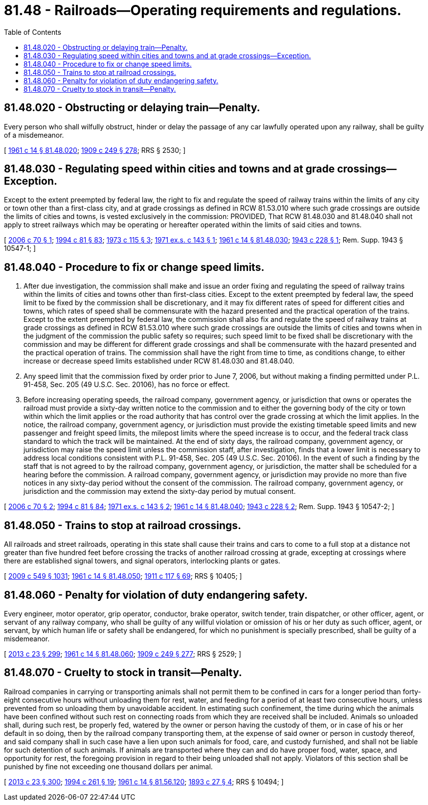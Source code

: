 = 81.48 - Railroads—Operating requirements and regulations.
:toc:

== 81.48.020 - Obstructing or delaying train—Penalty.
Every person who shall wilfully obstruct, hinder or delay the passage of any car lawfully operated upon any railway, shall be guilty of a misdemeanor.

[ http://leg.wa.gov/CodeReviser/documents/sessionlaw/1961c14.pdf?cite=1961%20c%2014%20§%2081.48.020[1961 c 14 § 81.48.020]; http://leg.wa.gov/CodeReviser/documents/sessionlaw/1909c249.pdf?cite=1909%20c%20249%20§%20278[1909 c 249 § 278]; RRS § 2530; ]

== 81.48.030 - Regulating speed within cities and towns and at grade crossings—Exception.
Except to the extent preempted by federal law, the right to fix and regulate the speed of railway trains within the limits of any city or town other than a first-class city, and at grade crossings as defined in RCW 81.53.010 where such grade crossings are outside the limits of cities and towns, is vested exclusively in the commission: PROVIDED, That RCW 81.48.030 and 81.48.040 shall not apply to street railways which may be operating or hereafter operated within the limits of said cities and towns.

[ http://lawfilesext.leg.wa.gov/biennium/2005-06/Pdf/Bills/Session%20Laws/Senate/6679-S.SL.pdf?cite=2006%20c%2070%20§%201[2006 c 70 § 1]; http://lawfilesext.leg.wa.gov/biennium/1993-94/Pdf/Bills/Session%20Laws/House/2244.SL.pdf?cite=1994%20c%2081%20§%2083[1994 c 81 § 83]; http://leg.wa.gov/CodeReviser/documents/sessionlaw/1973c115.pdf?cite=1973%20c%20115%20§%203[1973 c 115 § 3]; http://leg.wa.gov/CodeReviser/documents/sessionlaw/1971ex1c143.pdf?cite=1971%20ex.s.%20c%20143%20§%201[1971 ex.s. c 143 § 1]; http://leg.wa.gov/CodeReviser/documents/sessionlaw/1961c14.pdf?cite=1961%20c%2014%20§%2081.48.030[1961 c 14 § 81.48.030]; http://leg.wa.gov/CodeReviser/documents/sessionlaw/1943c228.pdf?cite=1943%20c%20228%20§%201[1943 c 228 § 1]; Rem. Supp. 1943 § 10547-1; ]

== 81.48.040 - Procedure to fix or change speed limits.
. After due investigation, the commission shall make and issue an order fixing and regulating the speed of railway trains within the limits of cities and towns other than first-class cities. Except to the extent preempted by federal law, the speed limit to be fixed by the commission shall be discretionary, and it may fix different rates of speed for different cities and towns, which rates of speed shall be commensurate with the hazard presented and the practical operation of the trains. Except to the extent preempted by federal law, the commission shall also fix and regulate the speed of railway trains at grade crossings as defined in RCW 81.53.010 where such grade crossings are outside the limits of cities and towns when in the judgment of the commission the public safety so requires; such speed limit to be fixed shall be discretionary with the commission and may be different for different grade crossings and shall be commensurate with the hazard presented and the practical operation of trains. The commission shall have the right from time to time, as conditions change, to either increase or decrease speed limits established under RCW 81.48.030 and 81.48.040.

. Any speed limit that the commission fixed by order prior to June 7, 2006, but without making a finding permitted under P.L. 91-458, Sec. 205 (49 U.S.C. Sec. 20106), has no force or effect.

. Before increasing operating speeds, the railroad company, government agency, or jurisdiction that owns or operates the railroad must provide a sixty-day written notice to the commission and to either the governing body of the city or town within which the limit applies or the road authority that has control over the grade crossing at which the limit applies. In the notice, the railroad company, government agency, or jurisdiction must provide the existing timetable speed limits and new passenger and freight speed limits, the milepost limits where the speed increase is to occur, and the federal track class standard to which the track will be maintained. At the end of sixty days, the railroad company, government agency, or jurisdiction may raise the speed limit unless the commission staff, after investigation, finds that a lower limit is necessary to address local conditions consistent with P.L. 91-458, Sec. 205 (49 U.S.C. Sec. 20106). In the event of such a finding by the staff that is not agreed to by the railroad company, government agency, or jurisdiction, the matter shall be scheduled for a hearing before the commission. A railroad company, government agency, or jurisdiction may provide no more than five notices in any sixty-day period without the consent of the commission. The railroad company, government agency, or jurisdiction and the commission may extend the sixty-day period by mutual consent.

[ http://lawfilesext.leg.wa.gov/biennium/2005-06/Pdf/Bills/Session%20Laws/Senate/6679-S.SL.pdf?cite=2006%20c%2070%20§%202[2006 c 70 § 2]; http://lawfilesext.leg.wa.gov/biennium/1993-94/Pdf/Bills/Session%20Laws/House/2244.SL.pdf?cite=1994%20c%2081%20§%2084[1994 c 81 § 84]; http://leg.wa.gov/CodeReviser/documents/sessionlaw/1971ex1c143.pdf?cite=1971%20ex.s.%20c%20143%20§%202[1971 ex.s. c 143 § 2]; http://leg.wa.gov/CodeReviser/documents/sessionlaw/1961c14.pdf?cite=1961%20c%2014%20§%2081.48.040[1961 c 14 § 81.48.040]; http://leg.wa.gov/CodeReviser/documents/sessionlaw/1943c228.pdf?cite=1943%20c%20228%20§%202[1943 c 228 § 2]; Rem. Supp. 1943 § 10547-2; ]

== 81.48.050 - Trains to stop at railroad crossings.
All railroads and street railroads, operating in this state shall cause their trains and cars to come to a full stop at a distance not greater than five hundred feet before crossing the tracks of another railroad crossing at grade, excepting at crossings where there are established signal towers, and signal operators, interlocking plants or gates.

[ http://lawfilesext.leg.wa.gov/biennium/2009-10/Pdf/Bills/Session%20Laws/Senate/5038.SL.pdf?cite=2009%20c%20549%20§%201031[2009 c 549 § 1031]; http://leg.wa.gov/CodeReviser/documents/sessionlaw/1961c14.pdf?cite=1961%20c%2014%20§%2081.48.050[1961 c 14 § 81.48.050]; http://leg.wa.gov/CodeReviser/documents/sessionlaw/1911c117.pdf?cite=1911%20c%20117%20§%2069[1911 c 117 § 69]; RRS § 10405; ]

== 81.48.060 - Penalty for violation of duty endangering safety.
Every engineer, motor operator, grip operator, conductor, brake operator, switch tender, train dispatcher, or other officer, agent, or servant of any railway company, who shall be guilty of any willful violation or omission of his or her duty as such officer, agent, or servant, by which human life or safety shall be endangered, for which no punishment is specially prescribed, shall be guilty of a misdemeanor.

[ http://lawfilesext.leg.wa.gov/biennium/2013-14/Pdf/Bills/Session%20Laws/Senate/5077-S.SL.pdf?cite=2013%20c%2023%20§%20299[2013 c 23 § 299]; http://leg.wa.gov/CodeReviser/documents/sessionlaw/1961c14.pdf?cite=1961%20c%2014%20§%2081.48.060[1961 c 14 § 81.48.060]; http://leg.wa.gov/CodeReviser/documents/sessionlaw/1909c249.pdf?cite=1909%20c%20249%20§%20277[1909 c 249 § 277]; RRS § 2529; ]

== 81.48.070 - Cruelty to stock in transit—Penalty.
Railroad companies in carrying or transporting animals shall not permit them to be confined in cars for a longer period than forty-eight consecutive hours without unloading them for rest, water, and feeding for a period of at least two consecutive hours, unless prevented from so unloading them by unavoidable accident. In estimating such confinement, the time during which the animals have been confined without such rest on connecting roads from which they are received shall be included. Animals so unloaded shall, during such rest, be properly fed, watered by the owner or person having the custody of them, or in case of his or her default in so doing, then by the railroad company transporting them, at the expense of said owner or person in custody thereof, and said company shall in such case have a lien upon such animals for food, care, and custody furnished, and shall not be liable for such detention of such animals. If animals are transported where they can and do have proper food, water, space, and opportunity for rest, the foregoing provision in regard to their being unloaded shall not apply. Violators of this section shall be punished by fine not exceeding one thousand dollars per animal.

[ http://lawfilesext.leg.wa.gov/biennium/2013-14/Pdf/Bills/Session%20Laws/Senate/5077-S.SL.pdf?cite=2013%20c%2023%20§%20300[2013 c 23 § 300]; http://lawfilesext.leg.wa.gov/biennium/1993-94/Pdf/Bills/Session%20Laws/House/1652-S.SL.pdf?cite=1994%20c%20261%20§%2019[1994 c 261 § 19]; http://leg.wa.gov/CodeReviser/documents/sessionlaw/1961c14.pdf?cite=1961%20c%2014%20§%2081.56.120[1961 c 14 § 81.56.120]; http://leg.wa.gov/CodeReviser/documents/sessionlaw/1893c27.pdf?cite=1893%20c%2027%20§%204[1893 c 27 § 4]; RRS § 10494; ]

